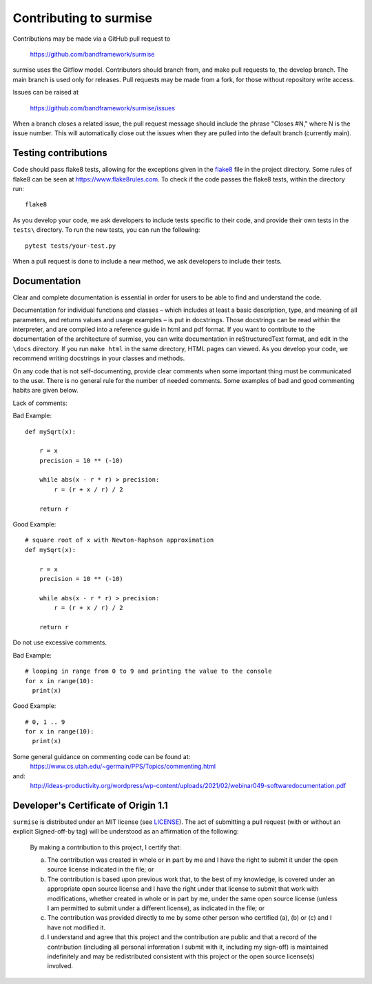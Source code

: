 Contributing to surmise
===========================

Contributions may be made via a GitHub pull request to

    https://github.com/bandframework/surmise

surmise uses the Gitflow model. Contributors should branch from, and
make pull requests to, the develop branch. The main branch is used only
for releases. Pull requests may be made from a fork, for those without
repository write access.

Issues can be raised at

    https://github.com/bandframework/surmise/issues

When a branch closes a related issue, the pull request message should include
the phrase "Closes #N," where N is the issue number. This will automatically
close out the issues when they are pulled into the default branch (currently
main).

Testing contributions
~~~~~~~~~~~~~~~~~~~~~

Code should pass flake8 tests, allowing for the exceptions given in the flake8_
file in the project directory. Some rules of flake8 can be seen at https://www.flake8rules.com.
To check if the code passes the flake8 tests, within the directory run::

  flake8

As you develop your code, we ask developers to include tests specific to their code, and
provide their own tests in the ``tests\`` directory. To run the new tests, you can run the following::

  pytest tests/your-test.py

When a pull request is done to include a new method, we ask developers to include their tests.

Documentation
~~~~~~~~~~~~~~~~~~~~

Clear and complete documentation is essential in order for users to be able to find and
understand the code.

Documentation for individual functions and classes – which includes at least a basic
description, type, and meaning of all parameters, and returns values and usage examples –
is put in docstrings. Those docstrings can be read within the interpreter, and are
compiled into a reference guide in html and pdf format.  If you want to contribute
to the documentation of the architecture of surmise, you can write documentation
in reStructuredText format, and edit in the ``\docs`` directory. If you run ``make html``
in the same directory, HTML pages can viewed.  As you develop your code, we recommend
writing docstrings in your classes and methods.

On any code that is not self-documenting, provide clear comments when some important
thing must be communicated to the user. There is no general rule for the number of
needed comments. Some examples of bad and good commenting habits are given below.

Lack of comments:

Bad Example::

  def mySqrt(x):

      r = x
      precision = 10 ** (-10)

      while abs(x - r * r) > precision:
          r = (r + x / r) / 2

      return r

Good Example::

  # square root of x with Newton-Raphson approximation
  def mySqrt(x):

      r = x
      precision = 10 ** (-10)

      while abs(x - r * r) > precision:
          r = (r + x / r) / 2

      return r

Do not use excessive comments.

Bad Example::

  # looping in range from 0 to 9 and printing the value to the console
  for x in range(10):
    print(x)

Good Example::

  # 0, 1 .. 9
  for x in range(10):
    print(x)

Some general guidance on commenting code can be found at:
  https://www.cs.utah.edu/~germain/PPS/Topics/commenting.html
and:
  http://ideas-productivity.org/wordpress/wp-content/uploads/2021/02/webinar049-softwaredocumentation.pdf

Developer's Certificate of Origin 1.1
~~~~~~~~~~~~~~~~~~~~~~~~~~~~~~~~~~~~~
``surmise`` is distributed under an MIT license (see LICENSE_). The
act of submitting a pull request (with or without an explicit
Signed-off-by tag) will be understood as an affirmation of the
following:

  By making a contribution to this project, I certify that:

  (a) The contribution was created in whole or in part by me and I
      have the right to submit it under the open source license
      indicated in the file; or

  (b) The contribution is based upon previous work that, to the best
      of my knowledge, is covered under an appropriate open source
      license and I have the right under that license to submit that
      work with modifications, whether created in whole or in part
      by me, under the same open source license (unless I am
      permitted to submit under a different license), as indicated
      in the file; or

  (c) The contribution was provided directly to me by some other
      person who certified (a), (b) or (c) and I have not modified
      it.

  (d) I understand and agree that this project and the contribution
      are public and that a record of the contribution (including all
      personal information I submit with it, including my sign-off) is
      maintained indefinitely and may be redistributed consistent with
      this project or the open source license(s) involved.

.. _flake8: https://github.com/bandframework/surmise/blob/main/.flake8
.. _LICENSE: https://github.com/bandframework/surmise/blob/main/LICENSE
